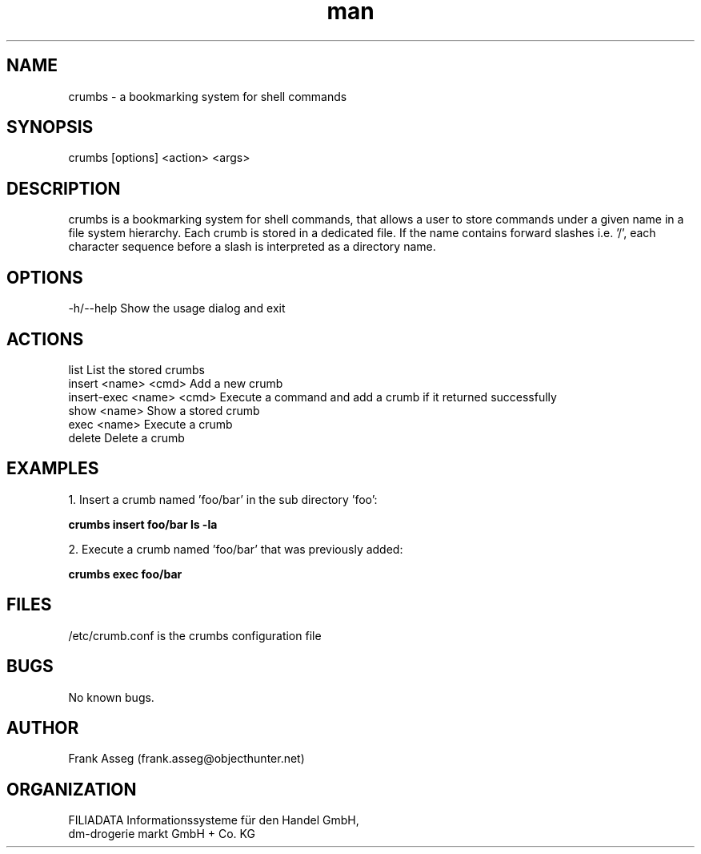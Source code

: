 .\" Manpage for crumbs
.\" Contact frank.asseg@objecthunter.net to correct errors and typos
.TH man 1 "23 July 2018" "1.0" "crumbs man page"

.SH NAME
crumbs \- a bookmarking system for shell commands

.SH SYNOPSIS
crumbs [options] <action> <args>

.SH DESCRIPTION
crumbs is a bookmarking system for shell commands, that allows a user to store commands under a given name in a file system hierarchy. Each crumb is stored in a dedicated file. If the name contains forward slashes i.e. '/', each character sequence before a slash is interpreted as a directory name.

.SH OPTIONS
\-h/\--help    Show the usage dialog and exit

.SH ACTIONS
list                       List the stored crumbs
.br
insert <name> <cmd>        Add a new crumb
.br
insert-exec <name> <cmd>   Execute a command and add a crumb if it returned successfully
.br
show <name>                Show a stored crumb
.br
exec <name>                Execute a crumb
.br
delete                     Delete a crumb

.SH EXAMPLES
.PP
1. Insert a crumb named 'foo/bar' in the sub directory 'foo':
.PP
.ti +4
.B crumbs insert foo/bar "ls -la"
.PP
2. Execute a crumb named 'foo/bar' that was previously added:
.PP
.ti +4
.B crumbs exec foo/bar

.SH FILES
/etc/crumb.conf is the crumbs configuration file

.SH BUGS
No known bugs.

.SH AUTHOR
Frank Asseg (frank.asseg@objecthunter.net)

.SH ORGANIZATION
FILIADATA Informationssysteme für den Handel GmbH,
.br
dm-drogerie markt GmbH + Co. KG
